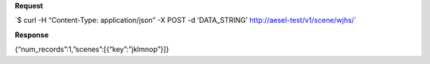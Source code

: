 **Request**

\`$ curl -H “Content-Type: application/json” -X POST -d ‘DATA\_STRING’ http://aesel-test/v1/scene/wjhs/\`

**Response**

{“num\_records”:1,”scenes”:[{“key”:”jklmnop”}]}
